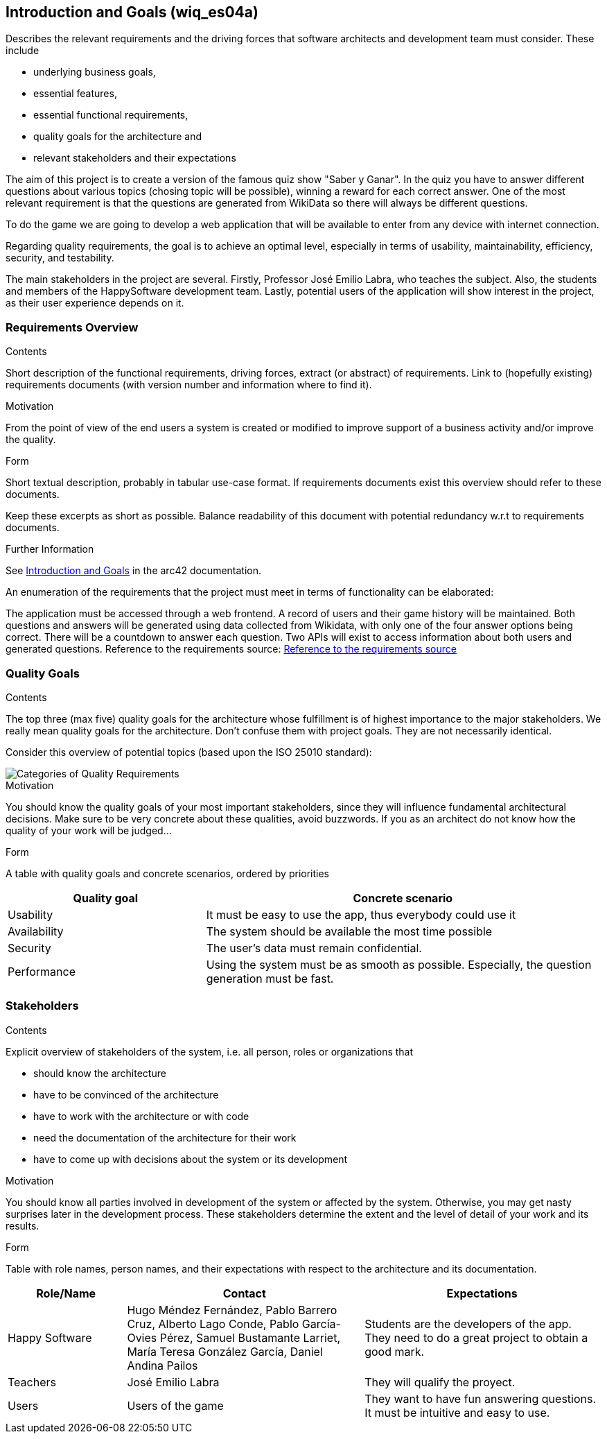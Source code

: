 ifndef::imagesdir[:imagesdir: ../images]

[[section-introduction-and-goals]]
== Introduction and Goals (wiq_es04a)

[role="arc42help"]
****
Describes the relevant requirements and the driving forces that software architects and development team must consider. 
These include

* underlying business goals, 
* essential features, 
* essential functional requirements, 
* quality goals for the architecture and
* relevant stakeholders and their expectations
****

The aim of this project is to create a version of the famous quiz show "Saber y Ganar". In the quiz you have to 
answer different questions about various topics (chosing topic will be possible), winning a reward for each correct answer. 
One of the most relevant requirement is that the questions are generated from WikiData so there will always be different questions.

To do the game we are going to develop a web application that will be available to enter from any device with internet connection.

Regarding quality requirements, the goal is to achieve an optimal level, especially in terms of usability,
 maintainability, efficiency, security, and testability.

The main stakeholders in the project are several. Firstly, Professor José Emilio Labra, who teaches the 
subject. Also, the students and members of the HappySoftware development team. Lastly, potential users of 
the application will show interest in the project, as their user experience depends on it.

=== Requirements Overview

[role="arc42help"]
****
.Contents
Short description of the functional requirements, driving forces, extract (or abstract)
of requirements. Link to (hopefully existing) requirements documents
(with version number and information where to find it).

.Motivation
From the point of view of the end users a system is created or modified to
improve support of a business activity and/or improve the quality.

.Form
Short textual description, probably in tabular use-case format.
If requirements documents exist this overview should refer to these documents.

Keep these excerpts as short as possible. Balance readability of this document with potential redundancy w.r.t to requirements documents.


.Further Information

See https://docs.arc42.org/section-1/[Introduction and Goals] in the arc42 documentation.

****

An enumeration of the requirements that the project must meet in terms of functionality can be elaborated:

The application must be accessed through a web frontend.
A record of users and their game history will be maintained.
Both questions and answers will be generated using data collected from Wikidata, with only one of the 
four answer options being correct.
There will be a countdown to answer each question.
Two APIs will exist to access information about both users and generated questions.
Reference to the requirements source:
https://docs.google.com/document/d/1pahOfYFY--Wi7_9bbxiKOGevB_9tOSyRm78blncgBKg/[Reference to the requirements source]

=== Quality Goals

[role="arc42help"]
****
.Contents
The top three (max five) quality goals for the architecture whose fulfillment is of highest importance to the major stakeholders. 
We really mean quality goals for the architecture. Don't confuse them with project goals.
They are not necessarily identical.

Consider this overview of potential topics (based upon the ISO 25010 standard):

image::01_2_iso-25010-topics-EN.drawio.png["Categories of Quality Requirements"]

.Motivation
You should know the quality goals of your most important stakeholders, since they will influence fundamental architectural decisions. 
Make sure to be very concrete about these qualities, avoid buzzwords.
If you as an architect do not know how the quality of your work will be judged...

.Form
A table with quality goals and concrete scenarios, ordered by priorities
****

[options="header",cols="1,2"]
|===
|Quality goal|Concrete scenario
|Usability|It must be easy to use the app, thus everybody could use it
|Availability|The system should be available the most time possible
|Security|The user's data must remain confidential.
|Performance|Using the system must be as smooth as possible. Especially, the question generation must be fast.
|===

=== Stakeholders

[role="arc42help"]
****
.Contents
Explicit overview of stakeholders of the system, i.e. all person, roles or organizations that

* should know the architecture
* have to be convinced of the architecture
* have to work with the architecture or with code
* need the documentation of the architecture for their work
* have to come up with decisions about the system or its development

.Motivation
You should know all parties involved in development of the system or affected by the system.
Otherwise, you may get nasty surprises later in the development process.
These stakeholders determine the extent and the level of detail of your work and its results.

.Form
Table with role names, person names, and their expectations with respect to the architecture and its documentation.
****

[options="header",cols="1,2,2"]
|===
|Role/Name|Contact|Expectations
| Happy Software |Hugo Méndez Fernández, Pablo Barrero Cruz, Alberto Lago Conde, Pablo García-Ovies Pérez, Samuel Bustamante Larriet, María Teresa González García, Daniel  Andina Pailos| Students are the developers of the app. They need to do a great project to obtain a good mark.
| Teachers | José Emilio Labra | They will qualify the proyect.
| Users | Users of the game | They want to have fun answering questions. It must be intuitive and easy to use.
|===


